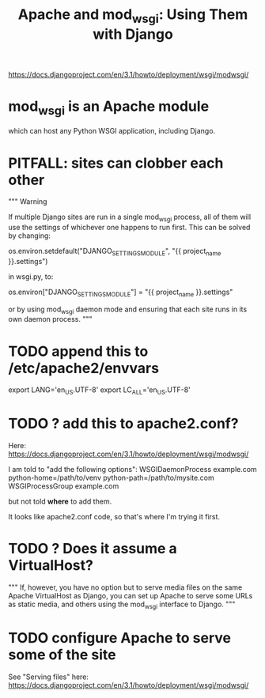 #+title: Apache and mod_wsgi: Using Them with Django
https://docs.djangoproject.com/en/3.1/howto/deployment/wsgi/modwsgi/
* mod_wsgi is an Apache module
which can host any Python WSGI application, including Django.
* PITFALL: sites can clobber each other
"""
Warning

If multiple Django sites are run in a single mod_wsgi process, all of them will
use the settings of whichever one happens to run first. This can be solved by
changing:

os.environ.setdefault("DJANGO_SETTINGS_MODULE", "{{ project_name }}.settings")

in wsgi.py, to:

os.environ["DJANGO_SETTINGS_MODULE"] = "{{ project_name }}.settings"

or by using mod_wsgi daemon mode and ensuring that each site runs in its
own daemon process.
"""
* TODO append this to /etc/apache2/envvars
  :PROPERTIES:
  :ID:       dcc41642-ba24-45b8-bf55-daf08d7f701e
  :END:
# jbb-added, to ensure Unicode compatibility, per docs here:
#   https://docs.djangoproject.com/en/3.1/howto/deployment/wsgi/modwsgi/
export LANG='en_US.UTF-8'
export LC_ALL='en_US.UTF-8'
* TODO ? add this to apache2.conf?
Here:
  https://docs.djangoproject.com/en/3.1/howto/deployment/wsgi/modwsgi/

I am told to "add the following options":
  WSGIDaemonProcess example.com python-home=/path/to/venv python-path=/path/to/mysite.com
  WSGIProcessGroup example.com

but not told *where* to add them.

It looks like apache2.conf code, so that's where I'm trying it first.
* TODO ? Does it assume a VirtualHost?
"""
If, however, you have no option but to serve media files on the same Apache
VirtualHost as Django, you can set up Apache to serve some URLs as static
media, and others using the mod_wsgi interface to Django.
"""
* TODO configure Apache to serve some of the site
See "Serving files" here:
  https://docs.djangoproject.com/en/3.1/howto/deployment/wsgi/modwsgi/
